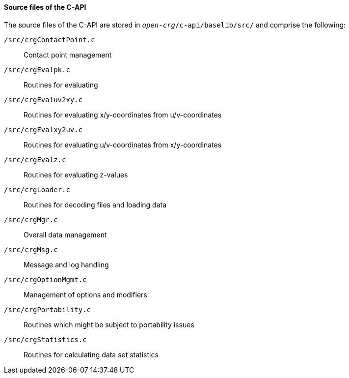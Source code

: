 ==== Source files of the C-API

The source files of the C-API are stored in `_open-crg_/c-api/baselib/src/` and comprise
the following:

`/src/crgContactPoint.c`:: Contact point management
`/src/crgEvalpk.c`:: Routines for evaluating
`/src/crgEvaluv2xy.c`:: Routines for evaluating x/y-coordinates from u/v-coordinates
`/src/crgEvalxy2uv.c`:: Routines for evaluating u/v-coordinates from x/y-coordinates
`/src/crgEvalz.c`:: Routines for evaluating z-values
`/src/crgLoader.c`:: Routines for decoding files and loading data
`/src/crgMgr.c`:: Overall data management
`/src/crgMsg.c`:: Message and log handling
`/src/crgOptionMgmt.c`:: Management of options and modifiers
`/src/crgPortability.c`:: Routines which might be subject to portability issues
`/src/crgStatistics.c`:: Routines for calculating data set statistics